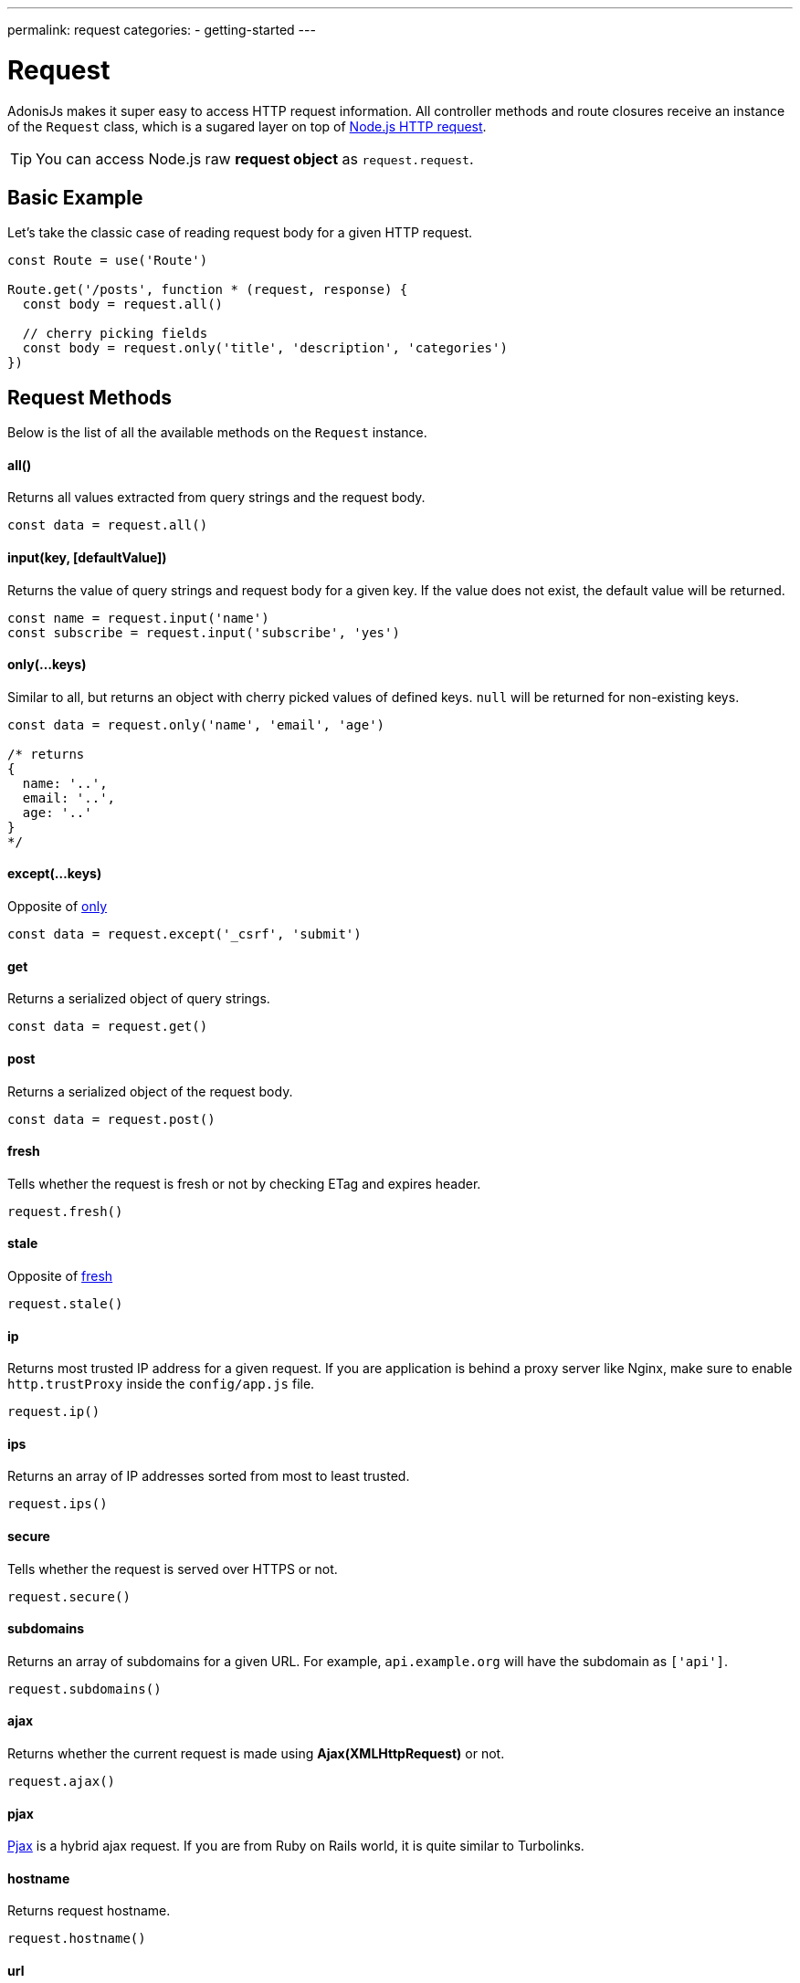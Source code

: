 ---
permalink: request
categories:
- getting-started
---

= Request

toc::[]

AdonisJs makes it super easy to access HTTP request information. All controller methods and route closures receive an instance of the `Request` class, which is a sugared layer on top of link:https://nodejs.org/dist/latest-v6.x/docs/api/http.html#http_class_http_server[Node.js HTTP request, window="_blank"].

TIP: You can access Node.js raw *request object* as `request.request`.

== Basic Example
Let's take the classic case of reading request body for a given HTTP request.

[source, javascript]
----
const Route = use('Route')

Route.get('/posts', function * (request, response) {
  const body = request.all()

  // cherry picking fields
  const body = request.only('title', 'description', 'categories')
})
----

== Request Methods
Below is the list of all the available methods on the `Request` instance.

==== all()
Returns all values extracted from query strings and the request body.

[source, javascript]
----
const data = request.all()
----

==== input(key, [defaultValue])
Returns the value of query strings and request body for a given key. If the value does not exist, the default value will be returned.

[source, javascript]
----
const name = request.input('name')
const subscribe = request.input('subscribe', 'yes')
----

==== only(...keys)
Similar to all, but returns an object with cherry picked values of defined keys. `null` will be returned for non-existing keys.

[source, javascript]
----
const data = request.only('name', 'email', 'age')

/* returns
{
  name: '..',
  email: '..',
  age: '..'
}
*/
----

==== except(...keys)
Opposite of xref:_only_keys[only]

[source, javascript]
----
const data = request.except('_csrf', 'submit')
----

==== get
Returns a serialized object of query strings.

[source, javascript]
----
const data = request.get()
----

==== post
Returns a serialized object of the request body.

[source, javascript]
----
const data = request.post()
----

==== fresh
Tells whether the request is fresh or not by checking ETag and expires header.

[source, javascript]
----
request.fresh()
----

==== stale
Opposite of xref:_fresh[fresh]

[source, javascript]
----
request.stale()
----

==== ip
Returns most trusted IP address for a given request. If you are application is behind a proxy server like Nginx, make sure to enable `http.trustProxy` inside the `config/app.js` file.

[source, javascript]
----
request.ip()
----

==== ips
Returns an array of IP addresses sorted from most to least trusted.

[source, javascript]
----
request.ips()
----

==== secure
Tells whether the request is served over HTTPS or not.

[source, javascript]
----
request.secure()
----

==== subdomains
Returns an array of subdomains for a given URL. For example, `api.example.org` will have the subdomain as `['api']`.

[source, javascript]
----
request.subdomains()
----

==== ajax
Returns whether the current request is made using *Ajax(XMLHttpRequest)* or not.

[source, javascript]
----
request.ajax()
----

==== pjax
link:https://www.google.co.in/search?q=Pjax#q=What+is+Pjax[Pjax, window="_blank"] is a hybrid ajax request. If you are from Ruby on Rails world, it is quite similar to Turbolinks.

==== hostname
Returns request hostname.

[source, javascript]
----
request.hostname()
----

==== url
Returns request current URL. It will trim query string.

[source, javascript]
----
// url - http://foo.com/users?orderBy=desc&limit=10

request.url()

// returns - http://foo.com/users
----

==== originalUrl

[source, javascript]
----
request.originalUrl()
----

==== method

[source, javascript]
----
request.method()
----

==== param(key, [defaultValue])
Returns route parameter for a given key. Learn more about route parameters link:routing#_route_parameters[here].

==== params
Returns all params as an object.

[source, javascript]
----
request.params()
----

==== format
Returns current format for a given request. In order to make it work, you need to define link:routing#_content_negotiation_via_routes[route formats].

[source, javascript]
----
request.format()
----

==== match(...keys)
Returns a boolean indicating whether the current request URL matches any of the given patterns.

[source, javascript]
----
// url - /user/1

request.match('/user/:id') // true
request.match('/user/all') // false
request.match('/user/all', '/user/(.+)') // true
----

==== hasBody
Returns whether the request has the body or not.

[source, javascript]
----
request.hasBody()
----

== Headers
You can make use of the below methods to read request headers

==== header(key, [defaultValue])
Returns value for a given header key or returns the default value.

[source, javascript]
----
const csrfToken = request.header('CSRF-TOKEN')
// or
const time = request.header('x-time', new Date().getTime())
----

==== headers
Returns all headers as an object.

[source, javascript]
----
request.headers()
----

== Request Collection
Quite often applications have requirements of saving multiple entries to the database using HTML forms. Let's take an example of saving multiple users.

[source, html]
----
<form method="POST" action="/users">
  <div class="row">
    <h2> User 1 </h2>
    <input type="email" name="email[]" />
    <input type="password" name="password[]" />
  </div>

  <div class="row">
    <h2> User 2 </h2>
    <input type="email" name="email[]" />
    <input type="password" name="password[]" />
  </div>

  <button type="submit"> Create Users </button>
</form>
----

Above we defined the `email[]` and `password[]` as an array so that we can submit multiple users within a single request and the input on the server will look quite similar the below format.

.Received
[source, javascript]
----
{
  email: ['bar@foo.com', 'baz@foo.com'],
  password: ['secret', 'secret1']
}
----

Until this point, the form is doing what it is supposed to do. Whereas the data received by the server is quite hard to process to get it into the right format.

.Expected
[source, javascript]
----
[
  {
    email: 'bar@foo.com',
    password: 'secret'
  },
  {
    email: 'baz@foo.com',
    password: 'secret1'
  }
]
----

Of course, you can loop through the original input and create a new array as per the expected output, but that seems to be too much for a general use case. AdonisJs makes the entire process seamless by introducing a helper method called `collect`.

==== collect(...keys)
[source, javascript]
----
const users = request.collect('email', 'password')
const savedUsers = yield User.createMany(users)
----

== Content Negotiation
Content Negotiation is a way to find the best response type for a given request. The end-user makes use of HTTP headers to define the response type they are expecting from the server.

TIP: You can also make use of Routes to define explicit return types. Learn more about link:routing#_content_negotiation_via_routes[content negotiation via routes].

==== is(...keys)
Returns whether a request is one of the given types. This method will parse the request Content-type header.

[source, javascript]
----
const isPlain = request.is('html', 'plain')
----

==== accepts(...keys)
Checks the `Accept` header to negotiate the best response type for a given HTTP request.

[source, javascript]
----
const type = request.accept('json', 'html')

switch (type) {
  case 'json':
    response.json({hello:"world"})
    break
  case 'html':
    response.send('<h1>Hello world</h1>')
    break
}
----

== Extending Request
Quite often you have the requirement of extending the `Request` prototype by attaching new methods. Same can be done by defining a macro on the Request class.

==== Application Specific
If your macros are specific to your application only, then make use of the `app/Listeners/Http.js` file to listen for the *start* event and add a custom macro.

.app/Listeners/Http.js
[source, javascript]
----
Http.onStart = function () {
  const Request = use('Adonis/Src/Request')
  Request.macro('cartValue', function () {
    return this.cookie('cartValue', 0)
  })
}
----

==== Via Provider
If you are writing a module/addon for AdonisJs, you can add a macro inside the `boot` method of your service provider.

[source, javascript]
----
const ServiceProvider = require('adonis-fold').ServiceProvider

class MyServiceProvider extends ServiceProvider {

  boot () {
    const Request = use('Adonis/Src/Request')
    Request.macro('cartValue', function () {
      return this.cookie('cartValue', 0)
    })
  }

  * register () {
    // register bindings
  }

}
----

Defined macros can be used like any other `request` method.

[source, javascript]
----
const cartValue = request.cartValue()
----

